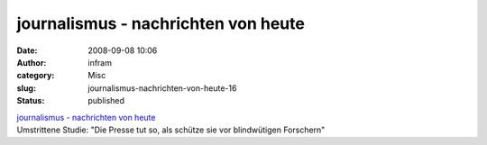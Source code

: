 journalismus - nachrichten von heute
####################################
:date: 2008-09-08 10:06
:author: infram
:category: Misc
:slug: journalismus-nachrichten-von-heute-16
:status: published

| `journalismus - nachrichten von
  heute <http://oraclesyndicate.twoday.net/stories/5173642/>`__
| Umstrittene Studie: "Die Presse tut so, als schütze sie vor
  blindwütigen Forschern"
